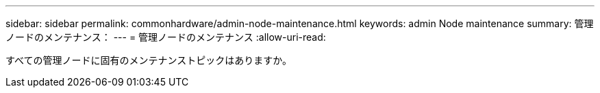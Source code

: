 ---
sidebar: sidebar 
permalink: commonhardware/admin-node-maintenance.html 
keywords: admin Node maintenance 
summary: 管理ノードのメンテナンス： 
---
= 管理ノードのメンテナンス
:allow-uri-read: 


[role="lead"]
すべての管理ノードに固有のメンテナンストピックはありますか。
